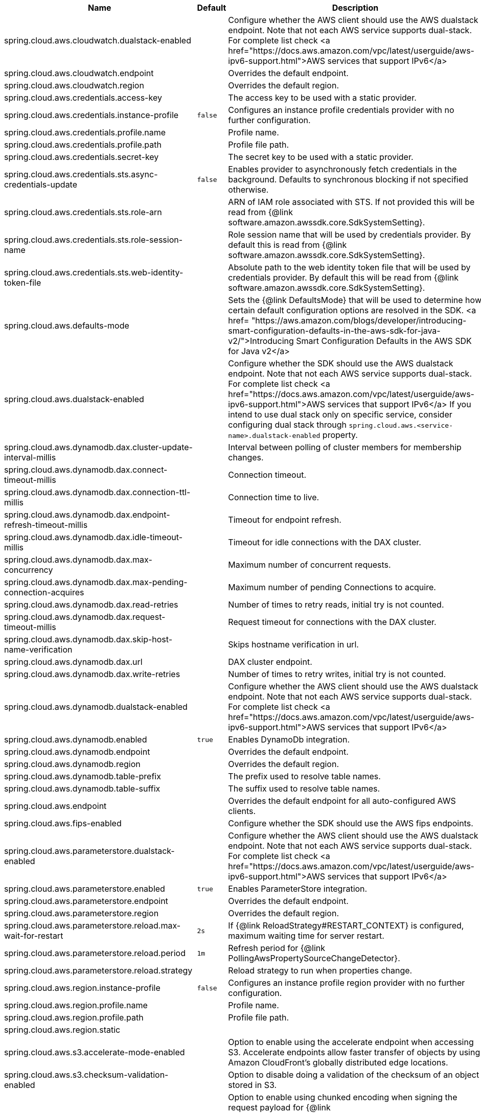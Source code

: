 |===
|Name | Default | Description

|spring.cloud.aws.cloudwatch.dualstack-enabled |  | Configure whether the AWS client should use the AWS dualstack endpoint. Note that not each AWS service supports dual-stack. For complete list check <a href="https://docs.aws.amazon.com/vpc/latest/userguide/aws-ipv6-support.html">AWS services that support IPv6</a>
|spring.cloud.aws.cloudwatch.endpoint |  | Overrides the default endpoint.
|spring.cloud.aws.cloudwatch.region |  | Overrides the default region.
|spring.cloud.aws.credentials.access-key |  | The access key to be used with a static provider.
|spring.cloud.aws.credentials.instance-profile | `+++false+++` | Configures an instance profile credentials provider with no further configuration.
|spring.cloud.aws.credentials.profile.name |  | Profile name.
|spring.cloud.aws.credentials.profile.path |  | Profile file path.
|spring.cloud.aws.credentials.secret-key |  | The secret key to be used with a static provider.
|spring.cloud.aws.credentials.sts.async-credentials-update | `+++false+++` | Enables provider to asynchronously fetch credentials in the background. Defaults to synchronous blocking if not specified otherwise.
|spring.cloud.aws.credentials.sts.role-arn |  | ARN of IAM role associated with STS. If not provided this will be read from {@link software.amazon.awssdk.core.SdkSystemSetting}.
|spring.cloud.aws.credentials.sts.role-session-name |  | Role session name that will be used by credentials provider. By default this is read from {@link software.amazon.awssdk.core.SdkSystemSetting}.
|spring.cloud.aws.credentials.sts.web-identity-token-file |  | Absolute path to the web identity token file that will be used by credentials provider. By default this will be read from {@link software.amazon.awssdk.core.SdkSystemSetting}.
|spring.cloud.aws.defaults-mode |  | Sets the {@link DefaultsMode} that will be used to determine how certain default configuration options are resolved in the SDK. <a href= "https://aws.amazon.com/blogs/developer/introducing-smart-configuration-defaults-in-the-aws-sdk-for-java-v2/">Introducing Smart Configuration Defaults in the AWS SDK for Java v2</a>
|spring.cloud.aws.dualstack-enabled |  | Configure whether the SDK should use the AWS dualstack endpoint. Note that not each AWS service supports dual-stack. For complete list check <a href="https://docs.aws.amazon.com/vpc/latest/userguide/aws-ipv6-support.html">AWS services that support IPv6</a> If you intend to use dual stack only on specific service, consider configuring dual stack through `spring.cloud.aws.<service-name>.dualstack-enabled` property.
|spring.cloud.aws.dynamodb.dax.cluster-update-interval-millis |  | Interval between polling of cluster members for membership changes.
|spring.cloud.aws.dynamodb.dax.connect-timeout-millis |  | Connection timeout.
|spring.cloud.aws.dynamodb.dax.connection-ttl-millis |  | Connection time to live.
|spring.cloud.aws.dynamodb.dax.endpoint-refresh-timeout-millis |  | Timeout for endpoint refresh.
|spring.cloud.aws.dynamodb.dax.idle-timeout-millis |  | Timeout for idle connections with the DAX cluster.
|spring.cloud.aws.dynamodb.dax.max-concurrency |  | Maximum number of concurrent requests.
|spring.cloud.aws.dynamodb.dax.max-pending-connection-acquires |  | Maximum number of pending Connections to acquire.
|spring.cloud.aws.dynamodb.dax.read-retries |  | Number of times to retry reads, initial try is not counted.
|spring.cloud.aws.dynamodb.dax.request-timeout-millis |  | Request timeout for connections with the DAX cluster.
|spring.cloud.aws.dynamodb.dax.skip-host-name-verification |  | Skips hostname verification in url.
|spring.cloud.aws.dynamodb.dax.url |  | DAX cluster endpoint.
|spring.cloud.aws.dynamodb.dax.write-retries |  | Number of times to retry writes, initial try is not counted.
|spring.cloud.aws.dynamodb.dualstack-enabled |  | Configure whether the AWS client should use the AWS dualstack endpoint. Note that not each AWS service supports dual-stack. For complete list check <a href="https://docs.aws.amazon.com/vpc/latest/userguide/aws-ipv6-support.html">AWS services that support IPv6</a>
|spring.cloud.aws.dynamodb.enabled | `+++true+++` | Enables DynamoDb integration.
|spring.cloud.aws.dynamodb.endpoint |  | Overrides the default endpoint.
|spring.cloud.aws.dynamodb.region |  | Overrides the default region.
|spring.cloud.aws.dynamodb.table-prefix |  | The prefix used to resolve table names.
|spring.cloud.aws.dynamodb.table-suffix |  | The suffix used to resolve table names.
|spring.cloud.aws.endpoint |  | Overrides the default endpoint for all auto-configured AWS clients.
|spring.cloud.aws.fips-enabled |  | Configure whether the SDK should use the AWS fips endpoints.
|spring.cloud.aws.parameterstore.dualstack-enabled |  | Configure whether the AWS client should use the AWS dualstack endpoint. Note that not each AWS service supports dual-stack. For complete list check <a href="https://docs.aws.amazon.com/vpc/latest/userguide/aws-ipv6-support.html">AWS services that support IPv6</a>
|spring.cloud.aws.parameterstore.enabled | `+++true+++` | Enables ParameterStore integration.
|spring.cloud.aws.parameterstore.endpoint |  | Overrides the default endpoint.
|spring.cloud.aws.parameterstore.region |  | Overrides the default region.
|spring.cloud.aws.parameterstore.reload.max-wait-for-restart | `+++2s+++` | If {@link ReloadStrategy#RESTART_CONTEXT} is configured, maximum waiting time for server restart.
|spring.cloud.aws.parameterstore.reload.period | `+++1m+++` | Refresh period for {@link PollingAwsPropertySourceChangeDetector}.
|spring.cloud.aws.parameterstore.reload.strategy |  | Reload strategy to run when properties change.
|spring.cloud.aws.region.instance-profile | `+++false+++` | Configures an instance profile region provider with no further configuration.
|spring.cloud.aws.region.profile.name |  | Profile name.
|spring.cloud.aws.region.profile.path |  | Profile file path.
|spring.cloud.aws.region.static |  | 
|spring.cloud.aws.s3.accelerate-mode-enabled |  | Option to enable using the accelerate endpoint when accessing S3. Accelerate endpoints allow faster transfer of objects by using Amazon CloudFront's globally distributed edge locations.
|spring.cloud.aws.s3.checksum-validation-enabled |  | Option to disable doing a validation of the checksum of an object stored in S3.
|spring.cloud.aws.s3.chunked-encoding-enabled |  | Option to enable using chunked encoding when signing the request payload for {@link software.amazon.awssdk.services.s3.model.PutObjectRequest} and {@link software.amazon.awssdk.services.s3.model.UploadPartRequest}.
|spring.cloud.aws.s3.config.enabled | `+++true+++` | Enables S3 Config File import integration.
|spring.cloud.aws.s3.config.reload.max-wait-for-restart | `+++2s+++` | If {@link ReloadStrategy#RESTART_CONTEXT} is configured, maximum waiting time for server restart.
|spring.cloud.aws.s3.config.reload.period | `+++1m+++` | Refresh period for {@link PollingAwsPropertySourceChangeDetector}.
|spring.cloud.aws.s3.config.reload.strategy |  | Reload strategy to run when properties change.
|spring.cloud.aws.s3.cross-region-enabled |  | Enables cross-region bucket access.
|spring.cloud.aws.s3.crt.initial-read-buffer-size-in-bytes |  | Configure the starting buffer size the client will use to buffer the parts downloaded from S3. Maintain a larger window to keep up a high download throughput; parts cannot download in parallel unless the window is large enough to hold multiple parts. Maintain a smaller window to limit the amount of data buffered in memory.
|spring.cloud.aws.s3.crt.max-concurrency |  | Specifies the maximum number of S3 connections that should be established during transfer.
|spring.cloud.aws.s3.crt.minimum-part-size-in-bytes |  | Sets the minimum part size for transfer parts. Decreasing the minimum part size causes multipart transfer to be split into a larger number of smaller parts. Setting this value too low has a negative effect on transfer speeds, causing extra latency and network communication for each part.
|spring.cloud.aws.s3.crt.target-throughput-in-gbps |  | The target throughput for transfer requests. Higher value means more S3 connections will be opened. Whether the transfer manager can achieve the configured target throughput depends on various factors such as the network bandwidth of the environment and the configured `max-concurrency`.
|spring.cloud.aws.s3.dualstack-enabled |  | Configure whether the AWS client should use the AWS dualstack endpoint. Note that not each AWS service supports dual-stack. For complete list check <a href="https://docs.aws.amazon.com/vpc/latest/userguide/aws-ipv6-support.html">AWS services that support IPv6</a>
|spring.cloud.aws.s3.enabled | `+++true+++` | Enables S3 integration.
|spring.cloud.aws.s3.encryption.enable-delayed-authentication-mode | `+++false+++` | 
|spring.cloud.aws.s3.encryption.enable-legacy-unauthenticated-modes | `+++false+++` | 
|spring.cloud.aws.s3.encryption.enable-multipart-put-object | `+++false+++` | 
|spring.cloud.aws.s3.encryption.key-id |  | 
|spring.cloud.aws.s3.endpoint |  | Overrides the default endpoint.
|spring.cloud.aws.s3.path-style-access-enabled |  | Option to enable using path style access for accessing S3 objects instead of DNS style access. DNS style access is preferred as it will result in better load balancing when accessing S3.
|spring.cloud.aws.s3.plugin.enable-fallback | `+++false+++` | If set to false if Access Grants does not find/return permissions, S3Client won't try to determine if policies grant access If set to true fallback policies S3/IAM will be evaluated.
|spring.cloud.aws.s3.region |  | Overrides the default region.
|spring.cloud.aws.s3.transfer-manager.follow-symbolic-links |  | Specifies whether to follow symbolic links when traversing the file tree in `S3TransferManager#uploadDirectory` operation.
|spring.cloud.aws.s3.transfer-manager.max-depth |  | Specifies the maximum number of levels of directories to visit in `S3TransferManager#uploadDirectory` operation.
|spring.cloud.aws.s3.use-arn-region-enabled |  | If an S3 resource ARN is passed in as the target of an S3 operation that has a different region to the one the client was configured with, this flag must be set to 'true' to permit the client to make a cross-region call to the region specified in the ARN otherwise an exception will be thrown.
|spring.cloud.aws.secretsmanager.dualstack-enabled |  | Configure whether the AWS client should use the AWS dualstack endpoint. Note that not each AWS service supports dual-stack. For complete list check <a href="https://docs.aws.amazon.com/vpc/latest/userguide/aws-ipv6-support.html">AWS services that support IPv6</a>
|spring.cloud.aws.secretsmanager.enabled | `+++true+++` | Enables Secrets Manager integration.
|spring.cloud.aws.secretsmanager.endpoint |  | Overrides the default endpoint.
|spring.cloud.aws.secretsmanager.region |  | Overrides the default region.
|spring.cloud.aws.secretsmanager.reload.max-wait-for-restart | `+++2s+++` | If {@link ReloadStrategy#RESTART_CONTEXT} is configured, maximum waiting time for server restart.
|spring.cloud.aws.secretsmanager.reload.period | `+++1m+++` | Refresh period for {@link PollingAwsPropertySourceChangeDetector}.
|spring.cloud.aws.secretsmanager.reload.strategy |  | Reload strategy to run when properties change.
|spring.cloud.aws.ses.configuration-set-name |  | Configures configuration set name.
|spring.cloud.aws.ses.dualstack-enabled |  | Configure whether the AWS client should use the AWS dualstack endpoint. Note that not each AWS service supports dual-stack. For complete list check <a href="https://docs.aws.amazon.com/vpc/latest/userguide/aws-ipv6-support.html">AWS services that support IPv6</a>
|spring.cloud.aws.ses.enabled | `+++true+++` | Enables Simple Email Service integration.
|spring.cloud.aws.ses.endpoint |  | Overrides the default endpoint.
|spring.cloud.aws.ses.from-arn |  | Configures from ARN. Only applies to SendRawEmail operation.
|spring.cloud.aws.ses.region |  | Overrides the default region.
|spring.cloud.aws.ses.source-arn |  | Configures source ARN. Used only for sending authorization.
|spring.cloud.aws.sns.dualstack-enabled |  | Configure whether the AWS client should use the AWS dualstack endpoint. Note that not each AWS service supports dual-stack. For complete list check <a href="https://docs.aws.amazon.com/vpc/latest/userguide/aws-ipv6-support.html">AWS services that support IPv6</a>
|spring.cloud.aws.sns.enabled | `+++true+++` | Enables SNS integration.
|spring.cloud.aws.sns.endpoint |  | Overrides the default endpoint.
|spring.cloud.aws.sns.region |  | Overrides the default region.
|spring.cloud.aws.sqs.dualstack-enabled |  | Configure whether the AWS client should use the AWS dualstack endpoint. Note that not each AWS service supports dual-stack. For complete list check <a href="https://docs.aws.amazon.com/vpc/latest/userguide/aws-ipv6-support.html">AWS services that support IPv6</a>
|spring.cloud.aws.sqs.enabled | `+++true+++` | Enables SQS integration.
|spring.cloud.aws.sqs.endpoint |  | Overrides the default endpoint.
|spring.cloud.aws.sqs.listener.max-concurrent-messages |  | The maximum concurrent messages that can be processed simultaneously for each queue. Note that if acknowledgement batching is being used, the actual maximum number of messages inflight might be higher.
|spring.cloud.aws.sqs.listener.max-messages-per-poll |  | The maximum number of messages to be retrieved in a single poll to SQS.
|spring.cloud.aws.sqs.listener.poll-timeout |  | The maximum amount of time for a poll to SQS.
|spring.cloud.aws.sqs.queue-not-found-strategy |  | 
|spring.cloud.aws.sqs.region |  | Overrides the default region.

|===